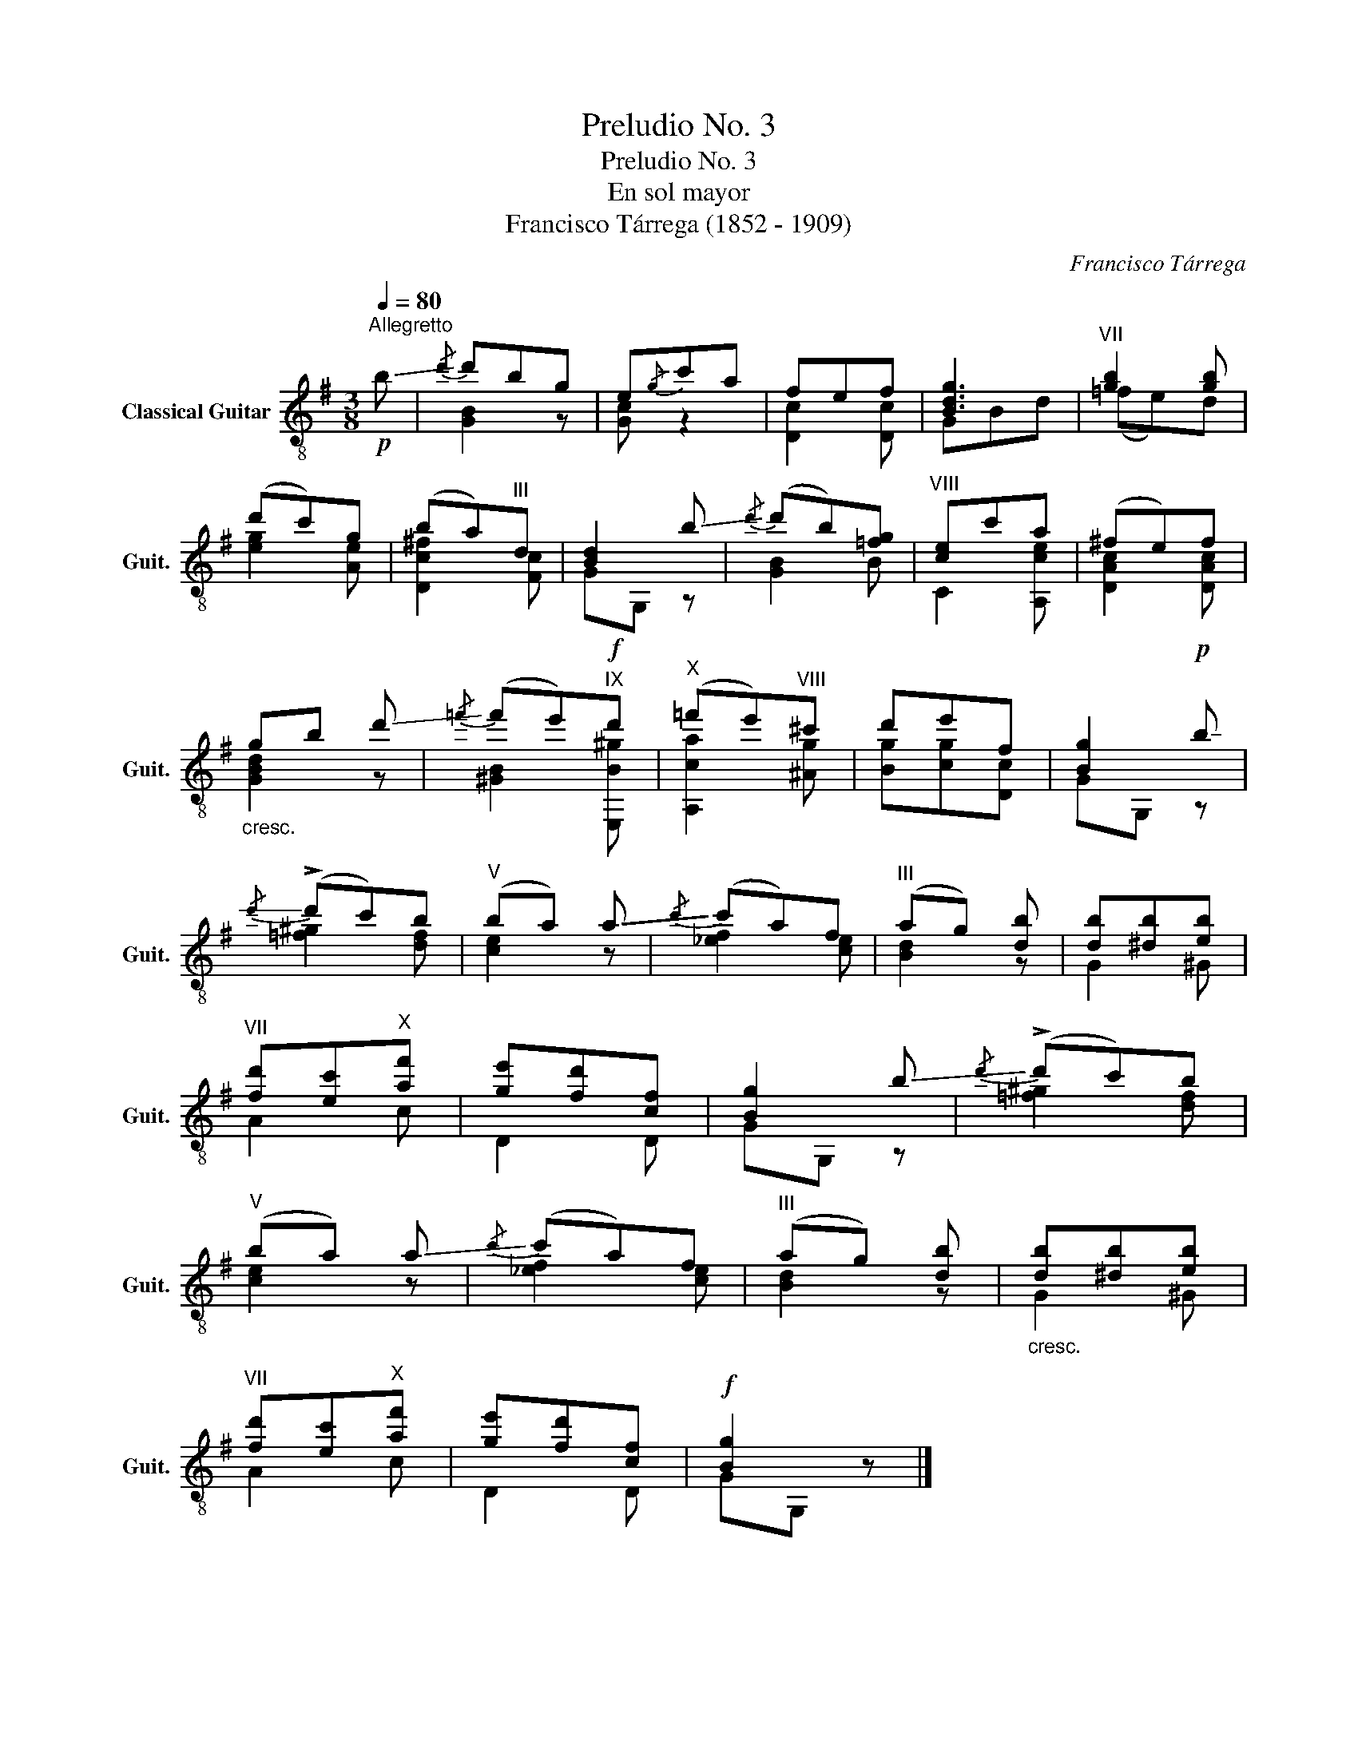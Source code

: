 X:1
T:Preludio No. 3
T:Preludio No. 3
T:En sol mayor
T:Francisco Tárrega (1852 - 1909)
C:Francisco Tárrega
%%score ( 1 2 )
L:1/8
Q:1/4=80
M:3/8
K:G
V:1 treble-8 nm="Classical Guitar" snm="Guit."
V:2 treble-8 
V:1
"^Allegretto"!p! !-(!b |!-)!{/d'} d'bg | e!-(!{/g}!-)!c'a | fef | [Bdg]3 |"^VII" [gb]2 [gb] | %6
 (d'c')g | (ba)"^III"d | [Bd]2 !-(!b |!-)!{/d'} (d'b)[=fg] |"^VIII" [ce]c'a | (^fe)f | %12
"_cresc." gb !-(!d' |!-)!{/=f'} (f'e')!f!"^IX"d' |"^X" (=f'e')"^VIII"^c' | d'e'f | [Bg]2!p! !-(!b | %17
!-)!{/d'} (!>!d'c')b |"^V" (ba) !-(!a |!-)!{/c'} (c'a)f |"^III" (ag) [db] | [db][^db][eb] | %22
"^VII" [fd'][ec']"^X"[af'] | [ge'][fd'][cf] | [Bg]2 !-(!b |!-)!{/d'} (!>!d'c')b | %26
"^V" ((ba)) !-(!a |!-)!{/c'} (c'a)f |"^III" ((ag)) [db] |"_cresc." [db][^db][eb] | %30
"^VII" [fd'][ec']"^X"[af'] | [ge'][fd'][cf] |!f! [Bg]2 z |] %33
V:2
 x | [GB]2 z | [Gc] z2 | [Dc]2 [Dc] | GBd | (=fe)d | [eg]2 [Ae] | [Dc^f]2 [Fc] | GG, z | [GB]2 B | %10
 C2 [A,ce] | [DAc]2 [DAc] | [GBd]2 z | [^GB]2 [E,B^g] | [A,ca]2 [^Ag] | [Bg][cg][Dc] | GG, z | %17
 [=f^g]2 [df] | [ce]2 z | [_ef]2 [ce] | [Bd]2 z | G2 ^G | A2 c | D2 D | GG, z | [=f^g]2 [df] | %26
 [ce]2 z | [_ef]2 [ce] | [Bd]2 z | G2 ^G | A2 c | D2 D | GG, z |] %33

